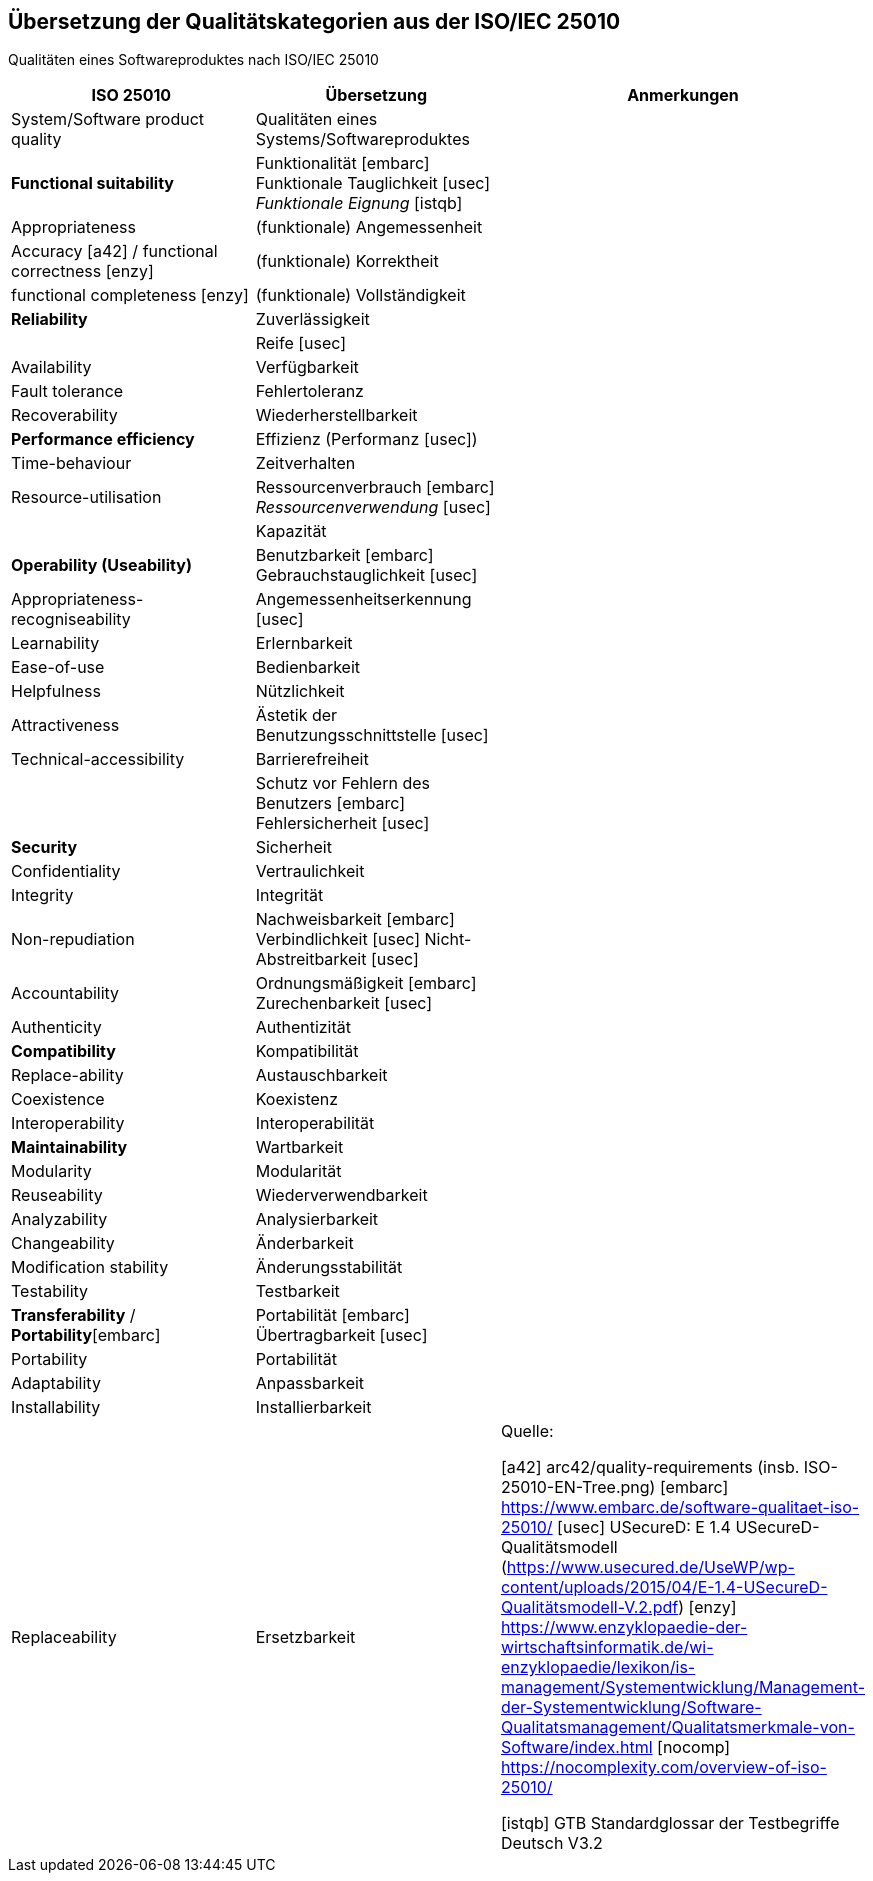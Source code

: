 
[[Uebersetzung-Q-Merkmale]]
## Übersetzung der Qualitätskategorien aus der ISO/IEC 25010

Qualitäten eines Softwareproduktes nach ISO/IEC 25010


[cols="2,2,3a",  options="header"]
|=======
| ISO 25010
| Übersetzung
| Anmerkungen

| System/Software product quality
| Qualitäten eines Systems/Softwareproduktes
|

| *Functional suitability*
| Funktionalität [embarc] Funktionale Tauglichkeit  [usec] _Funktionale Eignung_ [istqb]
|

| Appropriateness
| (funktionale) Angemessenheit
|

| Accuracy [a42] / functional correctness [enzy]
| (funktionale) Korrektheit
|

| functional completeness [enzy]
| (funktionale) Vollständigkeit
| [embarc] [usec]

| *Reliability*
| Zuverlässigkeit
|

|
| Reife [usec]
|

| Availability
| Verfügbarkeit
|

| Fault tolerance
| Fehlertoleranz
|

| Recoverability
| Wiederherstellbarkeit
|

| *Performance efficiency*
| Effizienz (Performanz [usec])
|

| Time-behaviour
| Zeitverhalten
|

| Resource-utilisation
| Ressourcenverbrauch [embarc] _Ressourcenverwendung_ [usec]
|

|
| Kapazität
| [embarc] [usec]

| *Operability (Useability)*
| Benutzbarkeit [embarc] Gebrauchstauglichkeit [usec]
|

| Appropriateness-recogniseability
| Angemessenheitserkennung [usec]
|

| Learnability
| Erlernbarkeit
|

| Ease-of-use
| Bedienbarkeit
|

| Helpfulness
| Nützlichkeit
|

| Attractiveness
| Ästetik der Benutzungsschnittstelle [usec]
|

| Technical-accessibility
| Barrierefreiheit
|

|
| Schutz vor Fehlern des Benutzers [embarc] Fehlersicherheit [usec]
| [embarc]

| *Security*
| Sicherheit
|

| Confidentiality
| Vertraulichkeit
|

| Integrity
| Integrität
|

| Non-repudiation
| Nachweisbarkeit [embarc] Verbindlichkeit [usec] Nicht-Abstreitbarkeit [usec]
|

| Accountability
| Ordnungsmäßigkeit [embarc] Zurechenbarkeit [usec]
|

| Authenticity
| Authentizität
|

| *Compatibility*
| Kompatibilität
|

| Replace-ability
| Austauschbarkeit
|

| Coexistence
| Koexistenz
|

| Interoperability
| Interoperabilität
|

| *Maintainability*
| Wartbarkeit
|

| Modularity
| Modularität
|

| Reuseability
| Wiederverwendbarkeit
|

| Analyzability
| Analysierbarkeit
|

| Changeability
| Änderbarkeit
|

| Modification stability
| Änderungsstabilität
|

| Testability
| Testbarkeit
|

| *Transferability* / *Portability*[embarc]
| Portabilität [embarc] Übertragbarkeit [usec]
|

| Portability
| Portabilität
|

| Adaptability
| Anpassbarkeit
|

| Installability
| Installierbarkeit
|

| Replaceability
| Ersetzbarkeit
|

Quelle:

[a42] arc42/quality-requirements (insb. ISO-25010-EN-Tree.png)
[embarc] https://www.embarc.de/software-qualitaet-iso-25010/
[usec] USecureD: E 1.4 USecureD-Qualitätsmodell (https://www.usecured.de/UseWP/wp-content/uploads/2015/04/E-1.4-USecureD-Qualitätsmodell-V.2.pdf)
[enzy] https://www.enzyklopaedie-der-wirtschaftsinformatik.de/wi-enzyklopaedie/lexikon/is-management/Systementwicklung/Management-der-Systementwicklung/Software-Qualitatsmanagement/Qualitatsmerkmale-von-Software/index.html
[nocomp] https://nocomplexity.com/overview-of-iso-25010/

[istqb] GTB Standardglossar der Testbegriffe Deutsch V3.2